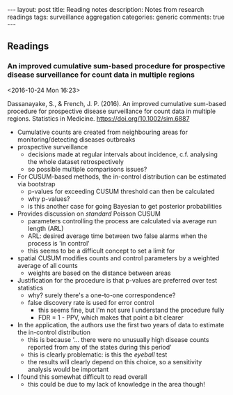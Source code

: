 #+OPTIONS: toc:nil num:nil tags:nil
#+OPTIONS: H:4
#+BEGIN_HTML
---
layout: post
title: Reading notes
description: Notes from research readings
tags: surveillance aggregation
categories: generic
comments: true
---
#+END_HTML

** Readings
*** An improved cumulative sum-based procedure for prospective disease surveillance for count data in multiple regions :surveillance:aggregation:
  <2016-10-24 Mon 16:23>

 Dassanayake, S., & French, J. P. (2016). An improved cumulative sum-based procedure for prospective disease surveillance for count data in multiple regions. Statistics in Medicine. https://doi.org/10.1002/sim.6887

 - Cumulative counts are created from neighbouring areas for monitoring/detecting diseases outbreaks
 - prospective surveillance
   - decisions made at regular intervals about incidence, c.f. analysing the whole dataset retrospectively
   - so possible multiple comparisons issues?
 - For CUSUM-based methods, the in-control distribution can be estimated via bootstrap
   - p-values for exceeding CUSUM threshold can then be calculated
   - why p-values?
   - is this another case for going Bayesian to get posterior probabilities
 - Provides discussion on /standard/ Poisson CUSUM
   - parameters controlling the process are calculated via average run length (ARL)
   - ARL: desired average time between two false alarms when the process is 'in control'
   - this seems to be a difficult concept to set a limit for
 - spatial CUSUM modifies counts and control parameters by a weighted average of all counts
   - weights are based on the distance between areas
 - Justification for the procedure is that p-values are preferred over test statistics
   - why? surely there's a one-to-one correspondence?
   - false discovery rate is used for error control
     - this seems fine, but I'm not sure I understand the procedure fully
     - FDR = 1 - PPV, which makes that point a bit clearer
 - In the application, the authors use the first two years of data to estimate the in-control distribution
   - this is because '... there were no unusually high disease counts reported from any of the states during this period'
   - this is clearly problematic: is this the /eyeball/ test
   - the results will clearly depend on this choice, so a sensitivity analysis would be important
 - I found this somewhat difficult to read overall
   - this could be due to my lack of knowledge in the area though!
